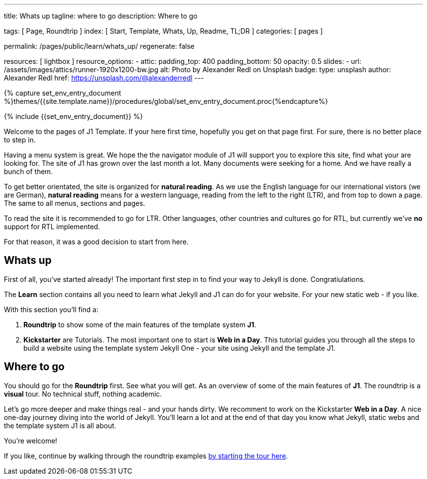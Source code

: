 ---
title:                                  Whats up
tagline:                                where to go
description:                            Where to go

tags:                                   [ Page, Roundtrip ]
index:                                  [ Start, Template, Whats, Up, Readme, TL;DR ]
categories:                             [ pages ]

permalink:                              /pages/public/learn/whats_up/
regenerate:                             false

resources:                              [ lightbox ]
resource_options:
  - attic:
      padding_top:                      400
      padding_bottom:                   50
      opacity:                          0.5
      slides:
        - url:                          /assets/images/attics/runner-1920x1200-bw.jpg
          alt:                          Photo by Alexander Redl on Unsplash
          badge:
            type:                       unsplash
            author:                     Alexander Redl
            href:                       https://unsplash.com/@alexanderredl
---

// Enable the Liquid Preprocessor
// -----------------------------------------------------------------------------
:page-liquid:

// Set other global page attributes here
// -----------------------------------------------------------------------------
//:my-asciidoc-attribute:

//  Load Liquid procedures
// -----------------------------------------------------------------------------
{% capture set_env_entry_document %}themes/{{site.template.name}}/procedures/global/set_env_entry_document.proc{%endcapture%}


// Initialize entry document environmental attributes
// -----------------------------------------------------------------------------
{% include {{set_env_entry_document}} %}

// Load tag, url and data attributes
// -----------------------------------------------------------------------------
// include::{includedir}/attributes.asciidoc[tag=tags]
// include::{includedir}/attributes.asciidoc[tag=urls]
// include::{includedir}/attributes.asciidoc[tag=data]

// Set local page attributes
// -----------------------------------------------------------------------------
// :images-dir:                         {imagesdir}/path/to/page/images


// Page content
// ~~~~~~~~~~~~~~~~~~~~~~~~~~~~~~~~~~~~~~~~~~~~~~~~~~~~~~~~~~~~~~~~~~~~~~~~~~~~~

// Include sub-documents
// -----------------------------------------------------------------------------

Welcome to the pages of J1 Template. If your here first time,
hopefully you get on that page first. For sure, there is no better 
place to step in.

Having a menu system is great. We hope the the navigator module of J1 will 
support you to explore this site, find what your are looking for. The site 
of J1 has grown over the last month a lot. Many documents were seeking for 
a home. And we have really a bunch of them.

To get better orientated, the site is organized for *natural reading*. As we
use the English language for our international vistors (we are German), 
*natural reading* means for a western language, reading from the left to the 
right (LTR), and from top to down a page. The same to all menus, sections 
and pages.

To read the site it is recommended to go for LTR. Other languages, other 
countries and cultures go for RTL, but currently we've *no* support for RTL
implemented.

For that reason, it was a good decision to start from here.


== Whats up

First of all, you've started already! The important first step in to find 
your way to Jekyll is done. Congratiulations.

The *Learn* section contains all you need to learn what Jekyll and J1 can do
for your website. For your new static web - if you like.

With this section you'll find a:

. *Roundtrip* to show some of the main features of the template system
  *J1*.

. *Kickstarter* are Tutorials. The most important one to start is *Web in a Day*.
  This tutorial guides you through all the steps to build a website using 
  the template system Jekyll One - your site using Jekyll and the template J1.

== Where to go

You should go for the *Roundtrip* first. See what you will get. As an overview
of some of the main features of *J1*. The roundtrip is a *visual* tour. No
technical stuff, nothing academic.

Let's go more deeper and make things real - and your hands dirty. We
recomment to work on the Kickstarter *Web in a Day*. A nice one-day journey
diving into the world of Jekyll. You'll learn a lot and at the end of that day
you know what Jekyll, static webs and the template system J1 is all about.

You're welcome!

If you like, continue by walking through the roundtrip examples
link:{roundtrip-present-images}[by starting the tour here].

